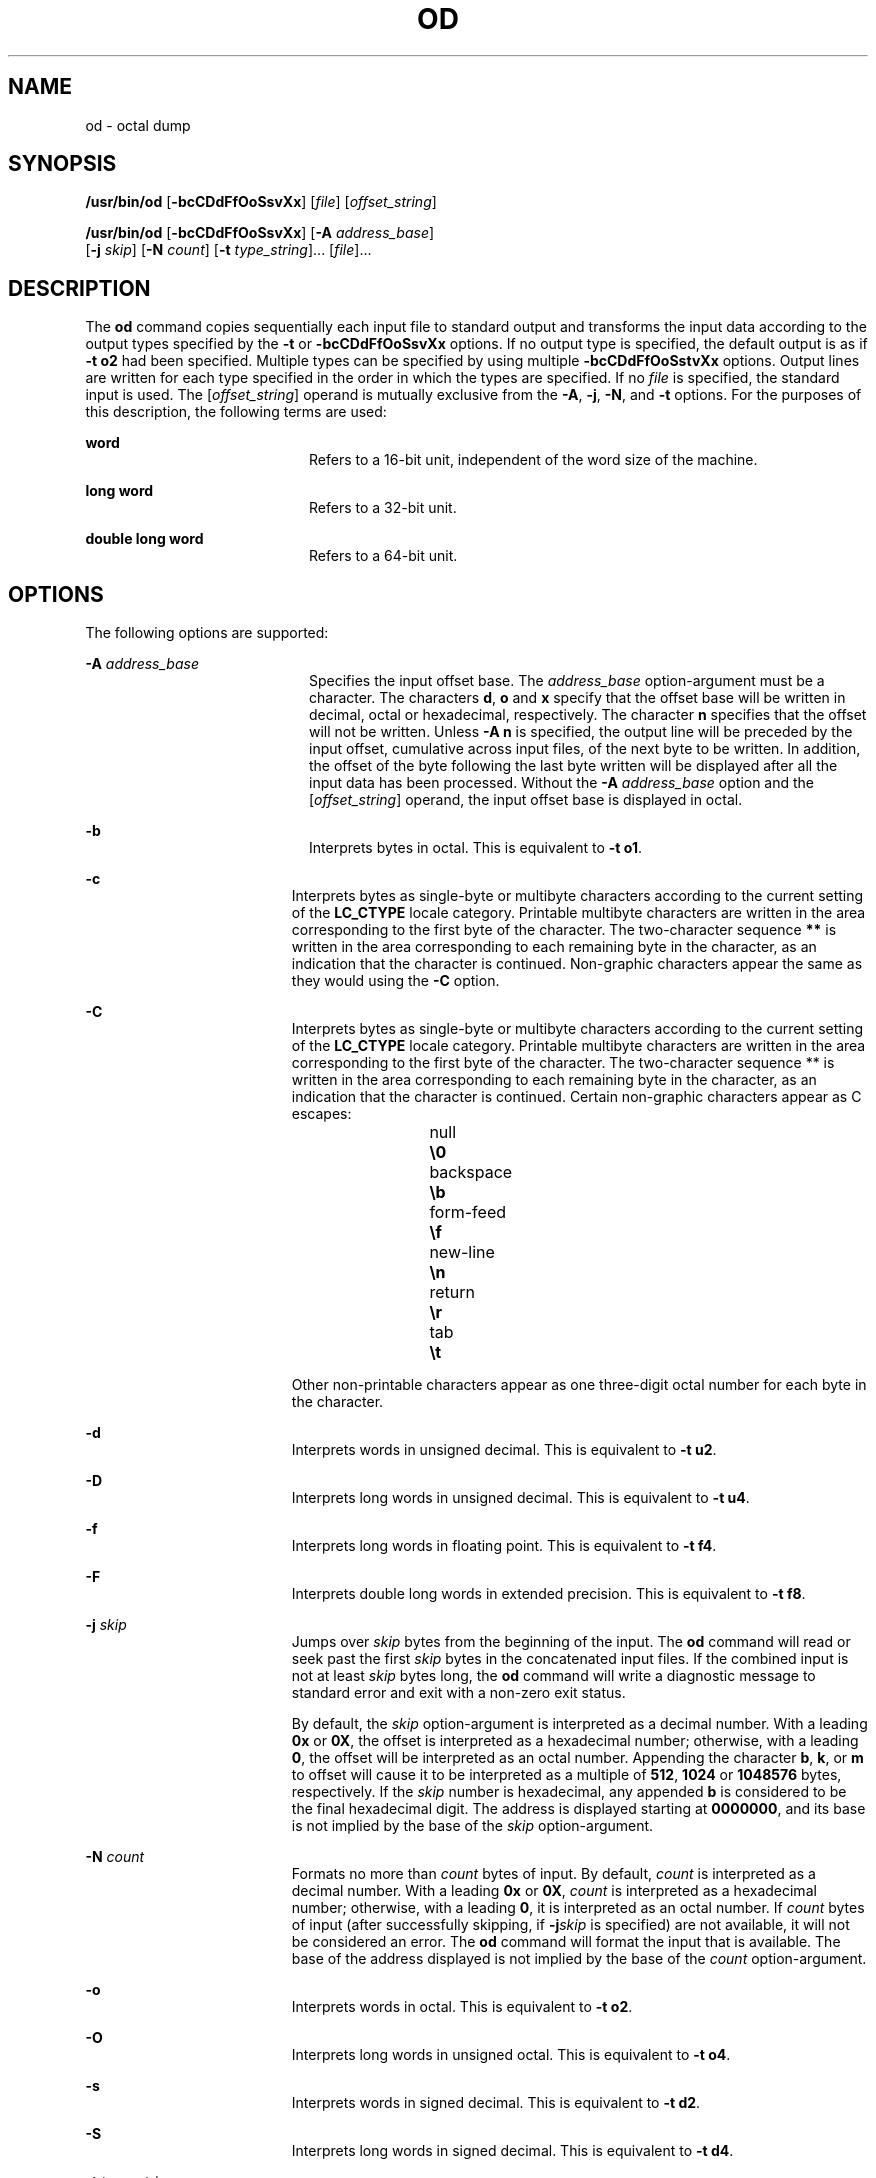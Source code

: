 '\" te
.\"  Copyright 1989 AT&T  Copyright (c) 1992, X/Open Company Limited  All Rights Reserved  Portions Copyright (c) 2005, Sun Microsystems, Inc.  All Rights Reserved
.\" Sun Microsystems, Inc. gratefully acknowledges The Open Group for permission to reproduce portions of its copyrighted documentation. Original documentation from The Open Group can be obtained online at
.\" http://www.opengroup.org/bookstore/.
.\" The Institute of Electrical and Electronics Engineers and The Open Group, have given us permission to reprint portions of their documentation. In the following statement, the phrase "this text" refers to portions of the system documentation. Portions of this text are reprinted and reproduced in electronic form in the Sun OS Reference Manual, from IEEE Std 1003.1, 2004 Edition, Standard for Information Technology -- Portable Operating System Interface (POSIX), The Open Group Base Specifications Issue 6, Copyright (C) 2001-2004 by the Institute of Electrical and Electronics Engineers, Inc and The Open Group. In the event of any discrepancy between these versions and the original IEEE and The Open Group Standard, the original IEEE and The Open Group Standard is the referee document. The original Standard can be obtained online at http://www.opengroup.org/unix/online.html.
.\"  This notice shall appear on any product containing this material.
.\" The contents of this file are subject to the terms of the Common Development and Distribution License (the "License").  You may not use this file except in compliance with the License.
.\" You can obtain a copy of the license at usr/src/OPENSOLARIS.LICENSE or http://www.opensolaris.org/os/licensing.  See the License for the specific language governing permissions and limitations under the License.
.\" When distributing Covered Code, include this CDDL HEADER in each file and include the License file at usr/src/OPENSOLARIS.LICENSE.  If applicable, add the following below this CDDL HEADER, with the fields enclosed by brackets "[]" replaced with your own identifying information: Portions Copyright [yyyy] [name of copyright owner]
.TH OD 1 "Oct 25, 2017"
.SH NAME
od \- octal dump
.SH SYNOPSIS
.LP
.nf
\fB/usr/bin/od\fR [\fB-bcCDdFfOoSsvXx\fR] [\fIfile\fR] [\fIoffset_string\fR]
.fi

.LP
.nf
\fB/usr/bin/od\fR [\fB-bcCDdFfOoSsvXx\fR] [\fB-A\fR \fIaddress_base\fR]
     [\fB-j\fR \fIskip\fR] [\fB-N\fR \fIcount\fR] [\fB-t\fR \fItype_string\fR]... [\fIfile\fR]...
.fi

.SH DESCRIPTION
.sp
.LP
The \fBod\fR command copies sequentially each input file to standard output and
transforms the input data according to the output types specified by the
\fB-t\fR or \fB-bcCDdFfOoSsvXx\fR options. If no output type is specified, the
default output is as if \fB-t\fR \fBo2\fR had been specified.  Multiple types
can be specified by using multiple \fB-bcCDdFfOoSstvXx\fR options. Output lines
are written for each type specified in the order in which the types are
specified.  If no \fIfile\fR is specified, the standard input is used.  The
[\fIoffset_string\fR] operand is mutually exclusive from the \fB-A\fR,
\fB-j\fR, \fB-N\fR, and \fB-t\fR options. For the purposes of this description,
the following terms are used:
.sp
.ne 2
.na
\fBword\fR
.ad
.RS 20n
Refers to a 16-bit unit, independent of the word size of the machine.
.RE

.sp
.ne 2
.na
\fBlong word\fR
.ad
.RS 20n
Refers to a 32-bit unit.
.RE

.sp
.ne 2
.na
\fBdouble long word\fR
.ad
.RS 20n
Refers to a 64-bit unit.
.RE

.SH OPTIONS
.sp
.LP
The following options are supported:
.sp
.ne 2
.na
\fB\fB-A\fR \fIaddress_base\fR \fR
.ad
.RS 20n
Specifies the input offset base. The \fIaddress_base\fR option-argument must be
a character.  The characters \fBd\fR, \fBo\fR and \fBx\fR specify that the
offset base will be written in decimal, octal or hexadecimal, respectively. The
character \fBn\fR specifies that the offset will not be written. Unless
\fB-A\fR \fBn\fR is specified, the output line will be preceded by the input
offset, cumulative across input files, of the next byte to be written. In
addition, the offset of the byte following the last byte written will be
displayed after all the input data has been processed. Without the \fB-A\fR
\fIaddress_base\fR option and the [\fIoffset_string\fR] operand, the input
offset base is displayed in octal.
.RE

.sp
.ne 2
.na
\fB\fB-b\fR \fR
.ad
.RS 20n
Interprets bytes in octal.  This is equivalent to \fB-t\fR \fBo1\fR.
.RE

.sp
.ne 2
.na
\fB\fB-c\fR \fR
.ad
.RS 19n
Interprets bytes as single-byte or multibyte characters according to the
current setting of the \fBLC_CTYPE\fR locale category. Printable multibyte
characters are written in the area corresponding to the first byte of the
character. The two-character sequence \fB**\fR is written in the area
corresponding to each remaining byte in the character, as an indication that
the character is continued. Non-graphic characters appear the same as they
would using the \fB-C\fR option.
.RE

.sp
.ne 2
.na
\fB\fB-C\fR \fR
.ad
.RS 19n
Interprets bytes as single-byte or multibyte characters according to the
current setting of the \fBLC_CTYPE\fR locale category. Printable multibyte
characters are written in the area corresponding to the first byte of the
character. The two-character sequence ** is written in the area corresponding
to each remaining byte in the character, as an indication that the character is
continued. Certain non-graphic characters appear as C escapes:
.sp
.in +2
.nf
null	        \fB\e0\fR
backspace	   \fB\eb\fR
form-feed	   \fB\ef\fR
new-line	   \fB\en\fR
return	   \fB\er\fR
tab	        \fB\et\fR
.fi
.in -2
.sp

Other non-printable characters appear as one three-digit octal number for each
byte in the character.
.RE

.sp
.ne 2
.na
\fB\fB-d\fR \fR
.ad
.RS 19n
Interprets words in unsigned decimal.  This is equivalent to \fB-t\fR \fBu2\fR.
.RE

.sp
.ne 2
.na
\fB\fB-D\fR \fR
.ad
.RS 19n
Interprets long words in unsigned decimal. This is equivalent to \fB-t\fR
\fBu4\fR.
.RE

.sp
.ne 2
.na
\fB\fB-f\fR \fR
.ad
.RS 19n
Interprets long words in floating point.  This is equivalent to \fB-t\fR
\fBf4\fR.
.RE

.sp
.ne 2
.na
\fB\fB-F\fR \fR
.ad
.RS 19n
Interprets double long words in extended precision. This is equivalent to
\fB-t\fR \fBf8\fR.
.RE

.sp
.ne 2
.na
\fB\fB-j\fR \fIskip\fR \fR
.ad
.RS 19n
Jumps over \fIskip\fR bytes from the beginning of the input. The \fBod\fR
command will read or seek past the first \fIskip\fR bytes in the concatenated
input files.  If the combined input is not at least \fIskip\fR bytes long, the
\fBod\fR command will write a diagnostic message to standard error and exit
with a non-zero exit status.
.sp
By default, the \fIskip\fR option-argument is interpreted as a decimal number.
With a leading \fB0x\fR or \fB0X\fR, the offset is interpreted as a hexadecimal
number; otherwise, with a leading \fB0\fR, the offset will be interpreted as an
octal number.  Appending the character \fBb\fR, \fBk\fR, or \fBm\fR to offset
will cause it to be interpreted as a multiple of \fB512\fR, \fB1024\fR or
\fB1\|048\|576\fR bytes, respectively. If the \fIskip\fR number is hexadecimal,
any appended \fBb\fR is considered to be the final hexadecimal digit. The
address is displayed starting at \fB0000000\fR, and its base is not implied by
the base of the \fIskip\fR option-argument.
.RE

.sp
.ne 2
.na
\fB\fB-N\fR \fIcount\fR \fR
.ad
.RS 19n
Formats no more than \fIcount\fR bytes of input. By default, \fIcount\fR is
interpreted as a decimal number.  With a leading \fB0x\fR or \fB0X\fR,
\fIcount\fR is interpreted as a hexadecimal number; otherwise, with a leading
\fB0\fR, it is interpreted as an octal number. If \fIcount\fR bytes of input
(after successfully skipping, if \fB-j\fR\fIskip\fR is specified) are not
available, it will not be considered an error. The \fBod\fR command will format
the input that is available.  The base of the address displayed is not implied
by the base of the \fIcount\fR option-argument.
.RE

.sp
.ne 2
.na
\fB\fB-o\fR \fR
.ad
.RS 19n
Interprets words in octal. This is equivalent to \fB-t\fR \fBo2\fR.
.RE

.sp
.ne 2
.na
\fB\fB-O\fR \fR
.ad
.RS 19n
Interprets long words in unsigned octal.  This is equivalent to \fB-t\fR
\fBo4\fR.
.RE

.sp
.ne 2
.na
\fB\fB-s\fR \fR
.ad
.RS 19n
Interprets words in signed decimal. This is equivalent to \fB-t\fR \fBd2\fR.
.RE

.sp
.ne 2
.na
\fB\fB-S\fR \fR
.ad
.RS 19n
Interprets long words in signed decimal. This is equivalent to \fB-t\fR
\fBd4\fR.
.RE

.sp
.ne 2
.na
\fB\fB-t\fR \fItype_string\fR \fR
.ad
.RS 19n
Specifies one or more output types. The \fItype_string\fR option-argument must
be a string specifying the types to be used when writing the input data. The
string must consist of the type specification characters:
.sp
.ne 2
.na
\fB\fBa\fR \fR
.ad
.RS 6n
\fINamed character\fR. Interprets bytes as named characters. Only the least
significant seven bits of each byte will be used for this type specification.
Bytes with the values listed in the following table will be written using the
corresponding names for those characters.
.sp
The following are named characters in \fBod\fR:
.sp
.in +2
.nf
Value   Name

\000    nul
\001    soh
\002    stx
\003    etx
\004    eot
\005    enq
\006    ack
\007    bel
\010    bs
\011    ht
\012    lf
\013    vt
\014    ff
\015    cr
\016    so
\017    si
\020    dle
\021    dc1
\022    dc2
\023    dc3
\024    dc4
\025    nak
\026    syn
\027    etb
\030    can
\031    em
\032    sub
\033    esc
\034    fs
\035    gs
\036    rs
\037    us
\040    sp
\177    del
.fi
.in -2
.sp

.RE

.sp
.ne 2
.na
\fB\fBc\fR \fR
.ad
.RS 6n
\fICharacter\fR. Interprets bytes as single-byte or multibyte characters
specified by the current setting of the \fBLC_CTYPE\fR locale category.
Printable multibyte characters are written in the area corresponding to the
first byte of the character. The two-character sequence \fB**\fR is written in
the area corresponding to each remaining byte in the character, as an
indication that the character is continued. Certain non-graphic characters
appear as C escapes: \fB\e0\fR, \fB\ea\fR, \fB\eb\fR, \fB\ef\fR, \fB\en\fR,
\fB\er\fR, \fB\et\fR, \fB\ev\fR\&. Other non-printable characters appear as one
three-digit octal number for each byte in the character.
.RE

The type specification characters \fBd\fR, \fBf\fR, \fBo\fR, \fBu\fR, and
\fBx\fR can be followed by an optional unsigned decimal integer that specifies
the number of bytes to be transformed by each instance of the output type.
.sp
.ne 2
.na
\fB\fBf\fR \fR
.ad
.RS 18n
\fIFloating point\fR. Can be followed by an optional \fBF\fR, \fBD\fR, or
\fBL\fR indicating that the conversion should be applied to an item of type
\fBfloat\fR, \fBdouble\fR, or \fBlong double\fR, respectively.
.RE

.sp
.ne 2
.na
\fB\fBd\fR, \fBo\fR, \fBu\fR, and \fBx\fR\fR
.ad
.RS 18n
\fISigned decimal\fR, \fIoctal\fR, \fIunsigned decimal\fR, and
\fIhexadecimal\fR, respectively. Can be followed by an optional \fBC\fR,
\fBS\fR, \fBI\fR, or \fBL\fR indicating that the conversion should be applied
to an item of type \fBchar\fR, \fBshort\fR, \fBint\fR, or \fBlong\fR,
respectively.
.RE

Multiple types can be concatenated within the same \fItype_string\fR and
multiple \fB-t\fR options can be specified. Output lines are written for each
type specified in the order in which the type specification characters are
specified.
.RE

.sp
.ne 2
.na
\fB\fB-v\fR \fR
.ad
.RS 19n
Shows all input data (verbose). Without the \fB-v\fR option, all groups of
output lines that would be identical to the immediately preceding output line
(except for byte offsets), will be replaced with a line containing only an
asterisk (*).
.RE

.sp
.ne 2
.na
\fB\fB-x\fR \fR
.ad
.RS 19n
Interprets words in hex. This is equivalent to \fB-t\fR \fBx2\fR.
.RE

.sp
.ne 2
.na
\fB\fB-X\fR \fR
.ad
.RS 19n
Interprets long words in hex. This is equivalent to \fB-t\fR \fBx4\fR.
.RE

.SH OPERANDS
.sp
.LP
The following operands are supported:
.sp
.ne 2
.na
\fB\fIfile\fR \fR
.ad
.RS 26n
A path name of a file to be read. If no \fIfile\fR operands are specified, the
standard input will be used. If there are no more than two operands, none of
the \fB-A\fR, \fB-j\fR, \fB-N\fR, or \fB-t\fR options is specified, and
\fIany\fR of the following are true:
.RS +4
.TP
1.
the first character of the last operand is a plus sign (+)
.RE
.RS +4
.TP
2.
the first character of the second operand is numeric
.RE
.RS +4
.TP
3.
the first character of the second operand is \fBx\fR and the second
character of the second operand is a lower-case hexadecimal character or digit
.RE
.RS +4
.TP
4.
the second operand is named "\fBx\fR"
.RE
.RS +4
.TP
5.
the second operand is named "\fB\&.\fR"
.RE
then the corresponding operand is assumed to be an offset operand rather than a
file operand.
.sp
Without the \fB-N\fR count option, the display continues until an end-of-file
is reached.
Only one of the first two conditions must be true.
.RE

.sp
.ne 2
.na
\fB\fB[+] [0] \fR\fIoffset\fR \fB[.]\|[b|B]\fR\fR
.ad
.br
.na
\fB\fB+ [\fR\fIoffset\fR] \fB[.]\fR\fR
.ad
.br
.na
\fB\fB[+][0x]\fR[\fIoffset\fR]\fR
.ad
.br
.na
\fB\fB[+][0x]\fR \fIoffset\fR\fB\|[B]\fR\fR
.ad
.br
.na
\fB\fB+x [\fR\fIoffset\fR\fB]\fR\fR
.ad
.br
.na
\fB\fB+x\fR\fIoffset \fR\fB[B]\fR\fR
.
.ad
.RS 26n
The \fIoffset_string\fR operand specifies the byte offset in the file where
dumping is to commence.  The offset is interpreted in octal bytes by default.
If \fIoffset\fR begins with "\fB0\fR", it is interpreted in octal. If
\fIoffset\fR begins with "\fBx\fR" or "\fB0x\fR", it is interpreted in
hexadecimal and any appended "\fBb\fR" is considered to be the final
hexadecimal digit. If "." is appended, the offset is interpreted in decimal. If
"\fBb\fR" or "\fBB\fR" is appended, the offset is interpreted in units of
\fB512\fR bytes. If the \fBfile\fR argument is omitted, the \fIoffset\fR
argument must be preceded by a plus sign (\fB+\fR).  The address is displayed
starting at the given offset.  The radix of the address will be the same as the
radix of the offset, if specified, otherwise it will be octal.  Decimal
overrides octal, and it is an error to specify both hexadecimal and decimal
conversions in the same offset operand.
.RE

.SH ENVIRONMENT VARIABLES
.sp
.LP
See \fBenviron\fR(5) for descriptions of the following environment variables
that affect the execution of \fBod\fR: \fBLANG\fR, \fBLC_ALL\fR,
\fBLC_CTYPE\fR, \fBLC_MESSAGES\fR, \fBLC_NUMERIC\fR, and \fBNLSPATH\fR.
.SH EXIT STATUS
.sp
.LP
The following exit values are returned:
.sp
.ne 2
.na
\fB\fB0\fR \fR
.ad
.RS 7n
Successful completion.
.RE

.sp
.ne 2
.na
\fB\fB>0\fR \fR
.ad
.RS 7n
An error occurred.
.RE

.SH ATTRIBUTES
.sp
.LP
See \fBattributes\fR(5) for descriptions of the following attributes:
.SS "/usr/bin/od"
.sp

.sp
.TS
box;
c | c
l | l .
ATTRIBUTE TYPE	ATTRIBUTE VALUE
_
CSI	enabled
_
Interface Stability	Standard
.TE

.SH SEE ALSO
.sp
.LP
\fBsed\fR(1), \fBattributes\fR(5), \fBenviron\fR(5), \fBstandards\fR(5)
